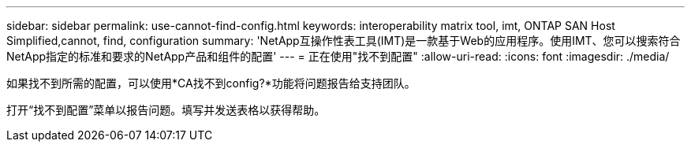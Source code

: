 ---
sidebar: sidebar 
permalink: use-cannot-find-config.html 
keywords: interoperability matrix tool, imt, ONTAP SAN Host Simplified,cannot, find, configuration 
summary: 'NetApp互操作性表工具(IMT)是一款基于Web的应用程序。使用IMT、您可以搜索符合NetApp指定的标准和要求的NetApp产品和组件的配置' 
---
= 正在使用"找不到配置"
:allow-uri-read: 
:icons: font
:imagesdir: ./media/


[role="lead"]
如果找不到所需的配置，可以使用*CA找不到config?*功能将问题报告给支持团队。

打开“找不到配置”菜单以报告问题。填写并发送表格以获得帮助。

